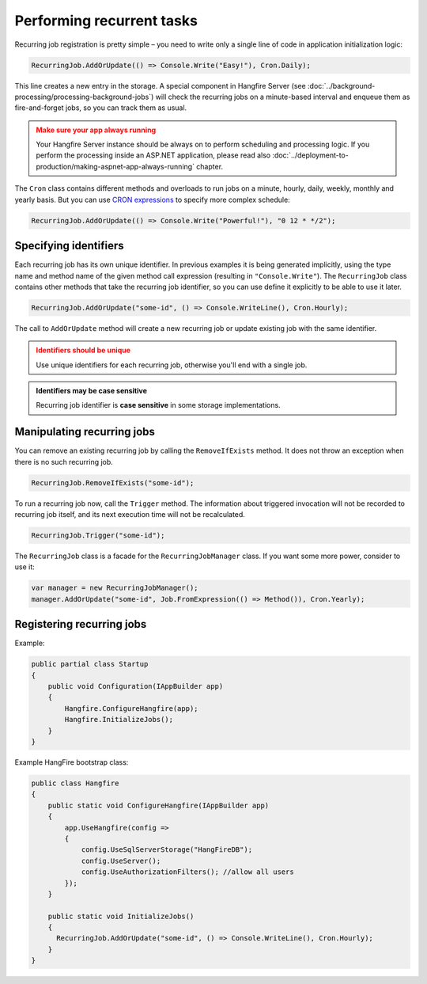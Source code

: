 Performing recurrent tasks
===========================

Recurring job registration is pretty simple – you need to write only a single line of code in application initialization logic:

.. code-block:: c#

   RecurringJob.AddOrUpdate(() => Console.Write("Easy!"), Cron.Daily);

This line creates a new entry in the storage. A special component in Hangfire Server (see :doc:`../background-processing/processing-background-jobs`) will check the recurring jobs on a minute-based interval and enqueue them as fire-and-forget jobs, so you can track them as usual.

.. admonition:: Make sure your app always running
   :class: warning

   Your Hangfire Server instance should be always on to perform scheduling and processing logic. If you perform the processing inside an ASP.NET application, please read also :doc:`../deployment-to-production/making-aspnet-app-always-running` chapter.

The ``Cron`` class contains different methods and overloads to run jobs on a minute, hourly, daily, weekly, monthly and yearly basis. But you can use `CRON expressions <http://en.wikipedia.org/wiki/Cron#CRON_expression>`_ to specify more complex schedule:

.. code-block:: c#

   RecurringJob.AddOrUpdate(() => Console.Write("Powerful!"), "0 12 * */2");

Specifying identifiers
-----------------------

Each recurring job has its own unique identifier. In previous examples it is being generated implicitly, using the type name and method name of the given method call expression (resulting in ``"Console.Write"``). The ``RecurringJob`` class contains other methods that take the recurring job identifier, so you can use define it explicitly to be able to use it later.

.. code-block:: c#

   RecurringJob.AddOrUpdate("some-id", () => Console.WriteLine(), Cron.Hourly);

The call to ``AddOrUpdate`` method will create a new recurring job or update existing job with the same identifier.

.. admonition:: Identifiers should be unique
   :class: warning

   Use unique identifiers for each recurring job, otherwise you'll end with a single job.

.. admonition:: Identifiers may be case sensitive
   :class: note

   Recurring job identifier is **case sensitive** in some storage implementations.

Manipulating recurring jobs
----------------------------

You can remove an existing recurring job by calling the ``RemoveIfExists`` method. It does not throw an exception when there is no such recurring job.

.. code-block:: c#

   RecurringJob.RemoveIfExists("some-id");

To run a recurring job now, call the ``Trigger`` method. The information about triggered invocation will not be recorded to recurring job itself, and its next execution time will not be recalculated.

.. code-block:: c#

   RecurringJob.Trigger("some-id");

The ``RecurringJob`` class is a facade for the ``RecurringJobManager`` class. If you want some more power, consider to use it:

.. code-block:: c#

   var manager = new RecurringJobManager();
   manager.AddOrUpdate("some-id", Job.FromExpression(() => Method()), Cron.Yearly);

Registering recurring jobs
---------------------------

Example:

.. code-block:: c#
   
   public partial class Startup
   {
       public void Configuration(IAppBuilder app)
       {
           Hangfire.ConfigureHangfire(app);
           Hangfire.InitializeJobs();            
       }
   }

Example HangFire bootstrap class:

.. code-block:: c#

   public class Hangfire
   {
       public static void ConfigureHangfire(IAppBuilder app)
       {
           app.UseHangfire(config =>
           {
               config.UseSqlServerStorage("HangFireDB");
               config.UseServer();
               config.UseAuthorizationFilters(); //allow all users
           });
       }
   
       public static void InitializeJobs()
       {
         RecurringJob.AddOrUpdate("some-id", () => Console.WriteLine(), Cron.Hourly);
       }
   }
